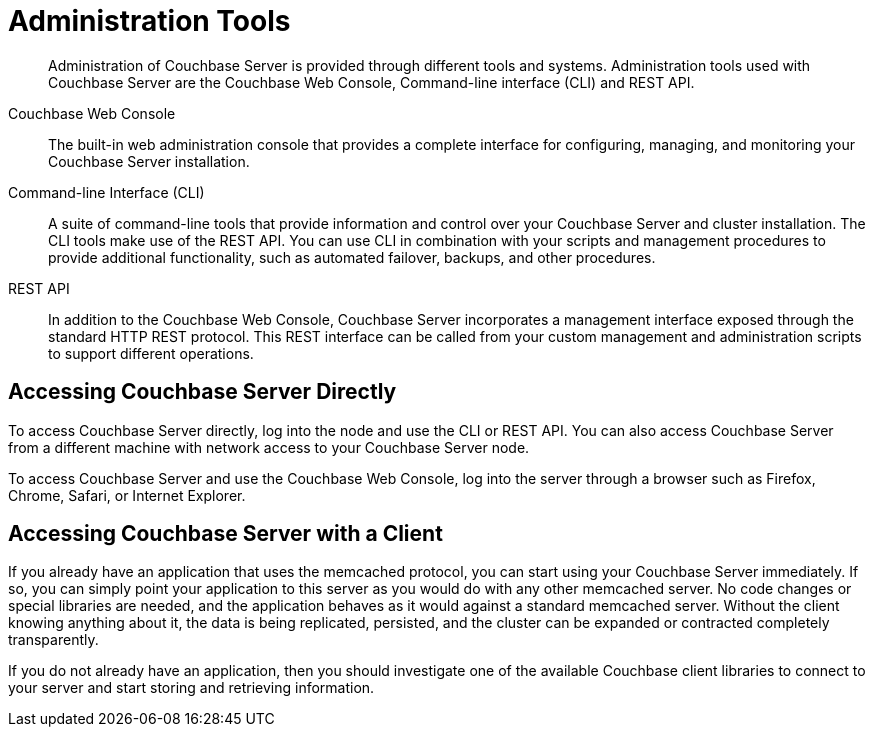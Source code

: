 [#topic_dst_gtd_54]
= Administration Tools

[abstract]
Administration of Couchbase Server is provided through different tools and systems.
Administration tools used with Couchbase Server are the Couchbase Web Console, Command-line interface (CLI) and REST API.

Couchbase Web Console:: The built-in web administration console that provides a complete interface for configuring, managing, and monitoring your Couchbase Server installation.

Command-line Interface (CLI)::
A suite of command-line tools that provide information and control over your Couchbase Server and cluster installation.
The CLI tools make use of the REST API.
You can use CLI in combination with your scripts and management procedures to provide additional functionality, such as automated failover, backups, and other procedures.

REST API::
In addition to the Couchbase Web Console, Couchbase Server incorporates a management interface exposed through the standard HTTP REST protocol.
This REST interface can be called from your custom management and administration scripts to support different operations.

== Accessing Couchbase Server Directly

To access Couchbase Server directly, log into the node and use the CLI or REST API.
You can also access Couchbase Server from a different machine with network access to your Couchbase Server node.

To access Couchbase Server and use the Couchbase Web Console, log into the server through a browser such as Firefox, Chrome, Safari, or Internet Explorer.

== Accessing Couchbase Server with a Client

If you already have an application that uses the memcached protocol, you can start using your Couchbase Server immediately.
If so, you can simply point your application to this server as you would do with any other memcached server.
No code changes or special libraries are needed, and the application behaves as it would against a standard memcached server.
Without the client knowing anything about it, the data is being replicated, persisted, and the cluster can be expanded or contracted completely transparently.

If you do not already have an application, then you should investigate one of the available Couchbase client libraries to connect to your server and start storing and retrieving information.

